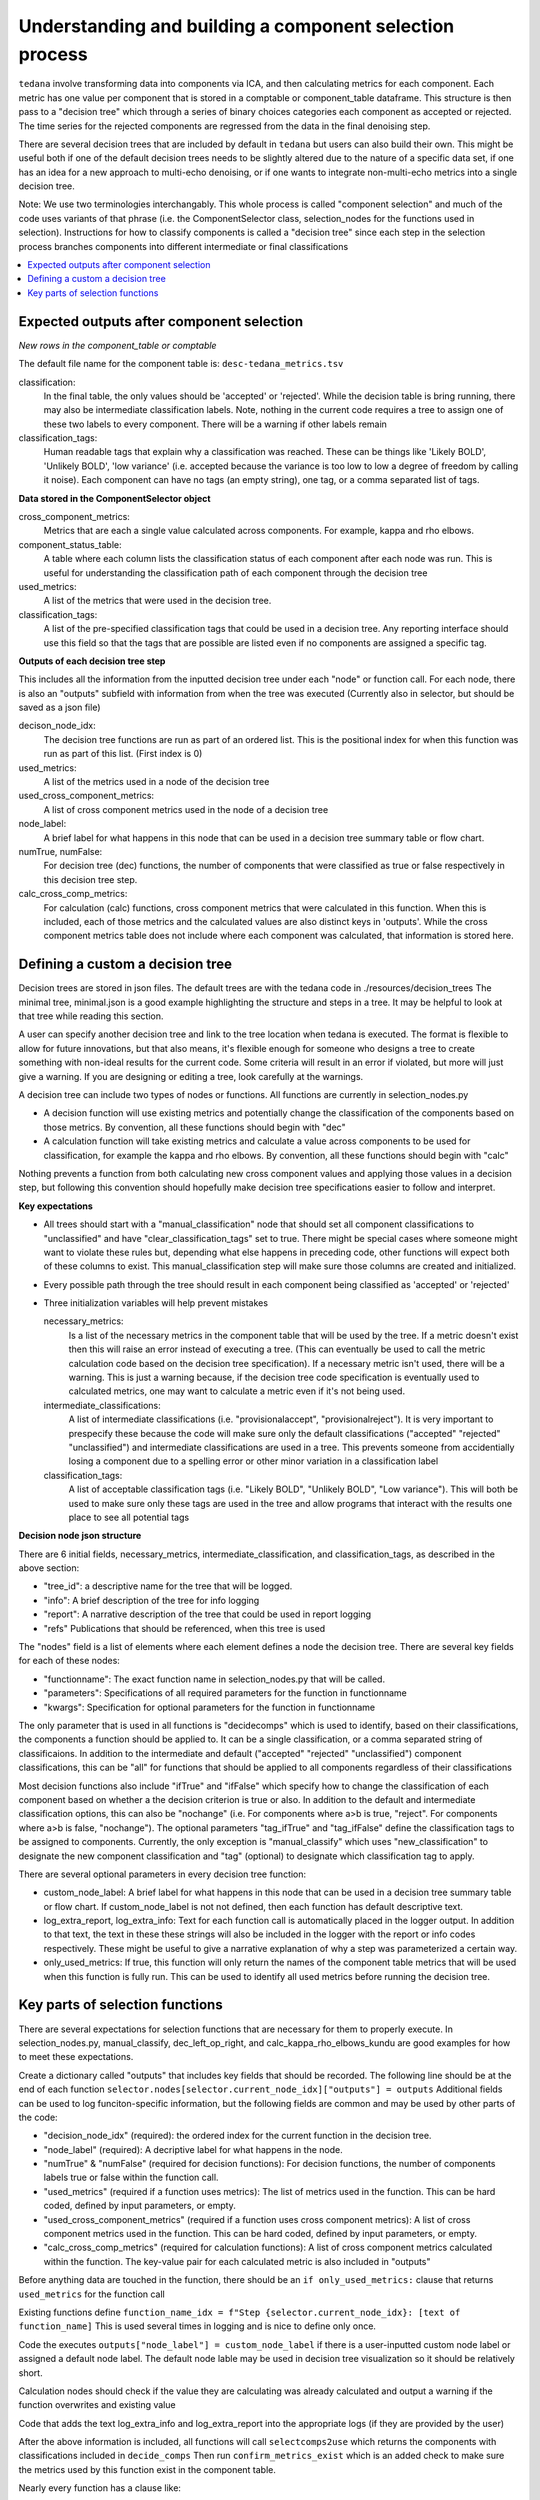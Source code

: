 ########################################################
Understanding and building a component selection process
########################################################

``tedana`` involve transforming data into components via ICA, and then calculating metrics for each component.
Each metric has one value per component that is stored in a comptable or component_table dataframe. This structure
is then pass to a "decision tree" which through a series of binary choices categories each component as accepted or
rejected. The time series for the rejected components are regressed from the data in the final denoising step.

There are several decision trees that are included by default in ``tedana`` but users can also build their own.
This might be useful both if one of the default decision trees needs to be slightly altered due to the nature
of a specific data set, if one has an idea for a new approach to multi-echo denoising, or if one wants to integrate
non-multi-echo metrics into a single decision tree.

Note: We use two terminologies interchangably. This whole process is called "component selection"
and much of the code uses variants of that phrase (i.e. the ComponentSelector class, selection_nodes for the functions used in selection).
Instructions for how to classify components is called a "decision tree" since each step in the selection
process branches components into different intermediate or final classifications

.. contents:: :local:


******************************************
Expected outputs after component selection
******************************************

*New rows in the component_table or comptable*

The default file name for the component table is: ``desc-tedana_metrics.tsv``

classification:
    In the final table, the only values should be 'accepted' or 'rejected'.
    While the decision table is bring running, there may also be intermediate
    classification labels. Note, nothing in the current code requires a tree to
    assign one of these two labels to every component. There will be a warning
    if other labels remain

classification_tags:
    Human readable tags that explain why a classification was reached. These can
    be things like 'Likely BOLD', 'Unlikely BOLD', 'low variance' (i.e. accepted
    because the variance is too low to low a degree of freedom by calling it noise).
    Each component can have no tags (an empty string), one tag, or a comma separated
    list of tags.

**Data stored in the ComponentSelector object**

cross_component_metrics:
    Metrics that are each a single value calculated across components. For example, kappa and rho elbows.

component_status_table:
    A table where each column lists the classification status of
    each component after each node was run. This is useful for understanding the classification
    path of each component through the decision tree

used_metrics:
    A list of the metrics that were used in the decision tree.

classification_tags:
    A list of the pre-specified classification tags that could be used in a decision tree.
    Any reporting interface should use this field so that the tags that are possible are listed
    even if no components are assigned a specific tag.
    
**Outputs of each decision tree step**

This includes all the information from the inputted decision tree under each "node" or function
call. For each node, there is also an "outputs" subfield with information from when the tree
was executed
(Currently also in selector, but should be saved as a json file)

decison_node_idx:
    The decision tree functions are run as part of an ordered list.
    This is the positional index for when this function was run
    as part of this list. (First index is 0)
    
used_metrics:
    A list of the metrics used in a node of the decision tree

used_cross_component_metrics:
    A list of cross component metrics used in the node of a decision tree

node_label:
    A brief label for what happens in this node that can be used in a decision
    tree summary table or flow chart.

numTrue, numFalse:
    For decision tree (dec) functions, the number of components that were classified
    as true or false respectively in this decision tree step.

calc_cross_comp_metrics:
    For calculation (calc) functions, cross component metrics that were
    calculated in this function. When this is included, each of those
    metrics and the calculated values are also distinct keys in 'outputs'.
    While the cross component metrics table does not include where each component
    was calculated, that information is stored here.


*********************************
Defining a custom a decision tree
*********************************

Decision trees are stored in json files. The default trees are with the tedana code in ./resources/decision_trees
The minimal tree, minimal.json is a good example highlighting the structure and steps in a tree. It may be helpful
to look at that tree while reading this section.

A user can specify another decision tree and link to the tree location when tedana is executed. The format is
flexible to allow for future innovations, but that also means, it's flexible enough for someone who designs a tree
to create something with non-ideal results for the current code. Some criteria will result in an error
if violated, but more will just give a warning. If you are designing or editing a tree, look carefully at the warnings.

A decision tree can include two types of nodes or functions. All functions are currently in selection_nodes.py

- A decision function will use existing metrics and potentially change the classification of the components based on those metrics. By convention, all these functions should begin with "dec"
- A calculation function will take existing metrics and calculate a value across components to be used for classification, for example the kappa and rho elbows. By convention, all these functions should begin with "calc"
Nothing prevents a function from both calculating new cross component values and applying those values in a decision step, but following this convention should hopefully make decision tree specifications easier to follow and interpret.

**Key expectations**

- All trees should start with a "manual_classification" node that should set all component classifications to "unclassified" and
  have "clear_classification_tags" set to true. There might be special cases where someone might want to violate these rules
  but, depending what else happens in preceding code, other functions will expect both of these columns to exist.
  This manual_classification step will make sure those columns are created and initialized.
- Every possible path through the tree should result in each component being classified as 'accepted' or 'rejected'
- Three initialization variables will help prevent mistakes
  
  necessary_metrics:
      Is a list of the necessary metrics in the component table that will be used by the tree. If a metric doesn't exist then this
      will raise an error instead of executing a tree. (This can eventually be used to call the metric calculation code based on
      the decision tree specification). If a necessary metric isn't used, there will be a warning. This is just a warning because,
      if the decision tree code specification is eventually used to calculated metrics, one may want to calculate a metric even if
      it's not being used.

  intermediate_classifications:
      A list of intermediate classifications (i.e. "provisionalaccept", "provisionalreject"). It is very important to prespecify these
      because the code will make sure only the default classifications ("accepted" "rejected" "unclassified") and intermediate classifications
      are used in a tree. This prevents someone from accidentially losing a component due to a spelling error or other minor variation in a
      classification label

  classification_tags:
      A list of acceptable classification tags (i.e. "Likely BOLD", "Unlikely BOLD", "Low variance"). This will both be used to make sure only
      these tags are used in the tree and allow programs that interact with the results one place to see all potential tags

**Decision node json structure**

There are  6 initial fields, necessary_metrics, intermediate_classification, and classification_tags, as described in the above section:

- "tree_id": a descriptive name for the tree that will be logged.
- "info": A brief description of the tree for info logging
- "report": A narrative description of the tree that could be used in report logging
- "refs" Publications that should be referenced, when this tree is used

The "nodes" field is a list of elements where each element defines a node the decision tree. There are several key fields for each of these nodes:

- "functionname": The exact function name in selection_nodes.py that will be called.
- "parameters": Specifications of all required parameters for the function in functionname
- "kwargs": Specification for optional parameters for the function in functionname

The only parameter that is used in all functions is "decidecomps" which is used to identify, based on their classifications,
the components a function should be applied to. It can be a single classification, or a comma separated string of classificaions.
In addition to the intermediate and default ("accepted" "rejected" "unclassified") component classifications, this can be "all"
for functions that should be applied to all components regardless of their classifications

Most decision functions also include "ifTrue" and "ifFalse" which specify how to change the classification of each component
based on whether a the decision criterion is true or also. In addition to the default and intermediate classification options,
this can also be "nochange" (i.e. For components where a>b is true, "reject". For components where a>b is false, "nochange").
The optional parameters "tag_ifTrue" and "tag_ifFalse" define the classification tags to be assigned to components.
Currently, the only exception is "manual_classify" which uses "new_classification" to designate the new component classification
and "tag" (optional) to designate which classification tag to apply.

There are several optional parameters in every decision tree function:

- custom_node_label: A brief label for what happens in this node that can be used in a decision tree summary table or flow chart. If custom_node_label is not not defined, then each function has default descriptive text.
- log_extra_report, log_extra_info: Text for each function call is automatically placed in the logger output. In addition to that text, the text in these these strings will also be included in the logger with the report or info codes respectively. These might be useful to give a narrative explanation of why a step was parameterized a certain way.
- only_used_metrics: If true, this function will only return the names of the component table metrics that will be used when this function is fully run. This can be used to identify all used metrics before running the decision tree.

********************************
Key parts of selection functions
********************************

There are several expectations for selection functions that are necessary for them to properly execute.
In selection_nodes.py, manual_classify, dec_left_op_right, and calc_kappa_rho_elbows_kundu are good
examples for how to meet these expectations.

Create a dictionary called "outputs" that includes key fields that should be recorded. 
The following line should be at the end of each function ``selector.nodes[selector.current_node_idx]["outputs"] = outputs`` 
Additional fields can be used to log funciton-specific information, but the following fields are common and may be used by other parts of the code:

- "decision_node_idx" (required): the ordered index for the current function in the decision tree.
- "node_label" (required): A decriptive label for what happens in the node.
- "numTrue" & "numFalse" (required for decision functions): For decision functions, the number of components labels true or false within the function call.
- "used_metrics" (required if a function uses metrics): The list of metrics used in the function. This can be hard coded, defined by input parameters, or empty.
- "used_cross_component_metrics" (required if a function uses cross component metrics): A list of cross component metrics used in the function. This can be hard coded, defined by input parameters, or empty.
- "calc_cross_comp_metrics" (required for calculation functions): A list of cross component metrics calculated within the function. The key-value pair for each calculated metric is also included in "outputs"

Before anything data are touched in the function, there should be an ``if only_used_metrics:`` clause that returns ``used_metrics`` for the function call

Existing functions define ``function_name_idx = f"Step {selector.current_node_idx}: [text of function_name]`` This is used several times in logging and is nice to define only once.


Code the executes ``outputs["node_label"] = custom_node_label`` if there is a user-inputted custom node label or assigned a default node label. The default node lable
may be used in decision tree visualization so it should be relatively short.

Calculation nodes should check if the value they are calculating was already calculated and output a warning if the function overwrites and existing value

Code that adds the text log_extra_info and log_extra_report into the appropriate logs (if they are provided by the user)

After the above information is included, all functions will call ``selectcomps2use`` which returns the components with classifications included in ``decide_comps``
Then run ``confirm_metrics_exist`` which is an added check to make sure the metrics used by this function exist in the component table.

Nearly every function has a clause like:

.. code-block:: python

  if comps2use is None:
     log_decision_tree_step(function_name_idx, comps2use, decide_comps=decide_comps)
     outputs["numTrue"] = 0
     outputs["numFalse"] = 0
  else:

If there are no components with the classifications in ``decide_comps`` this logs that there's nothing for the function to be run on, else continue.

For decision functions the key variable is ``decision_boolean`` which should be a dataframe column which is True or False based on the function's criteria.
That column is an input to ``change_comptable_classifications`` which will update the component_table classifications, update the classification history in component_status_table,
and update the component classification_tags.

This is followed by something that logs how many components were identified as true or false, like:

.. code-block:: python

  outputs["numTrue"] = np.asarray(decision_boolean).sum()
  outputs["numFalse"] = np.logical_not(decision_boolean).sum()

For calculation functions, the calculated values should be added as a value/key pair to both ``selector.cross_component_metrics`` and ``outputs``

``log_decision_tree_step`` puts the relevant info from the function call into the program's output log.

Every function should end.

.. code-block:: python

      selector.nodes[selector.current_node_idx]["outputs"] = outputs
      return selector

  functionname.__doc__ = (functionname.__doc__.format(**decision_docs))

This returns makes sure the outputs from the function are saved in the class structure and the class structure is return.
The following line should include the function's name and is used to make sure repeated variable names are compiled correctly for the API documentation.

If you follow these simple steps you'll be able design your very own decision tree functions.
